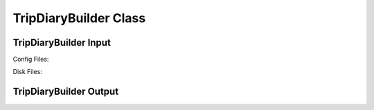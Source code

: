 .. VencoPy documentation source file, created for sphinx

.. _tripDiaryBuilder:


TripDiaryBuilder Class
===================================

.. image:: ../figures/IOtripDiaryBuilder.png
   :width: 600


TripDiaryBuilder Input
---------------------------------------------------
Config Files:

Disk Files:


TripDiaryBuilder Output
---------------------------------------------------

